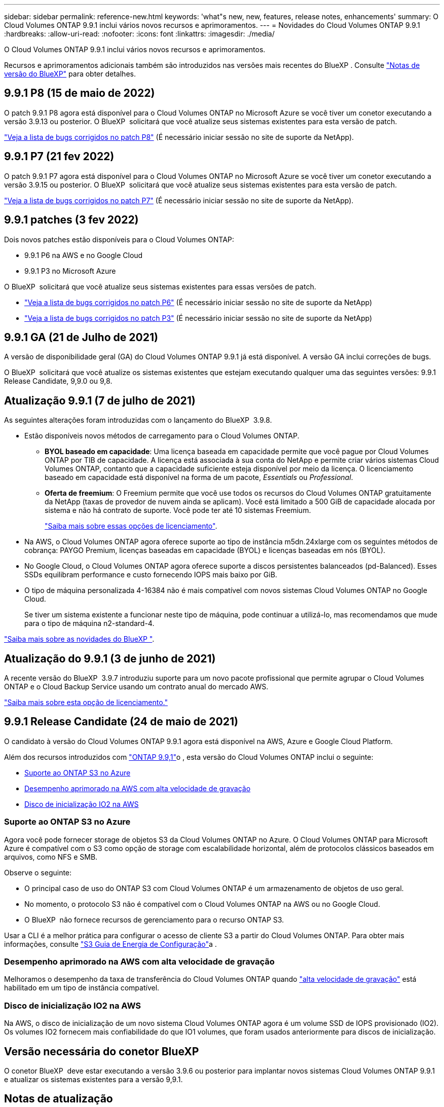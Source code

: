 ---
sidebar: sidebar 
permalink: reference-new.html 
keywords: 'what"s new, new, features, release notes, enhancements' 
summary: O Cloud Volumes ONTAP 9.9.1 inclui vários novos recursos e aprimoramentos. 
---
= Novidades do Cloud Volumes ONTAP 9.9.1
:hardbreaks:
:allow-uri-read: 
:nofooter: 
:icons: font
:linkattrs: 
:imagesdir: ./media/


[role="lead"]
O Cloud Volumes ONTAP 9.9.1 inclui vários novos recursos e aprimoramentos.

Recursos e aprimoramentos adicionais também são introduzidos nas versões mais recentes do BlueXP . Consulte https://docs.netapp.com/us-en/bluexp-cloud-volumes-ontap/whats-new.html["Notas de versão do BlueXP"^] para obter detalhes.



== 9.9.1 P8 (15 de maio de 2022)

O patch 9.9.1 P8 agora está disponível para o Cloud Volumes ONTAP no Microsoft Azure se você tiver um conetor executando a versão 3.9.13 ou posterior. O BlueXP  solicitará que você atualize seus sistemas existentes para esta versão de patch.

https://mysupport.netapp.com/site/products/all/details/cloud-volumes-ontap/downloads-tab/download/62632/9.9.1P8["Veja a lista de bugs corrigidos no patch P8"^] (É necessário iniciar sessão no site de suporte da NetApp).



== 9.9.1 P7 (21 fev 2022)

O patch 9.9.1 P7 agora está disponível para o Cloud Volumes ONTAP no Microsoft Azure se você tiver um conetor executando a versão 3.9.15 ou posterior. O BlueXP  solicitará que você atualize seus sistemas existentes para esta versão de patch.

https://mysupport.netapp.com/site/products/all/details/cloud-volumes-ontap/downloads-tab/download/62632/9.9.1P7["Veja a lista de bugs corrigidos no patch P7"^] (É necessário iniciar sessão no site de suporte da NetApp).



== 9.9.1 patches (3 fev 2022)

Dois novos patches estão disponíveis para o Cloud Volumes ONTAP:

* 9.9.1 P6 na AWS e no Google Cloud
* 9.9.1 P3 no Microsoft Azure


O BlueXP  solicitará que você atualize seus sistemas existentes para essas versões de patch.

* https://mysupport.netapp.com/site/products/all/details/cloud-volumes-ontap/downloads-tab/download/62632/9.9.1P6["Veja a lista de bugs corrigidos no patch P6"^] (É necessário iniciar sessão no site de suporte da NetApp)
* https://mysupport.netapp.com/site/products/all/details/cloud-volumes-ontap/downloads-tab/download/62632/9.9.1P3["Veja a lista de bugs corrigidos no patch P3"^] (É necessário iniciar sessão no site de suporte da NetApp)




== 9.9.1 GA (21 de Julho de 2021)

A versão de disponibilidade geral (GA) do Cloud Volumes ONTAP 9.9.1 já está disponível. A versão GA inclui correções de bugs.

O BlueXP  solicitará que você atualize os sistemas existentes que estejam executando qualquer uma das seguintes versões: 9.9.1 Release Candidate, 9,9.0 ou 9,8.



== Atualização 9.9.1 (7 de julho de 2021)

As seguintes alterações foram introduzidas com o lançamento do BlueXP  3.9.8.

* Estão disponíveis novos métodos de carregamento para o Cloud Volumes ONTAP.
+
** *BYOL baseado em capacidade*: Uma licença baseada em capacidade permite que você pague por Cloud Volumes ONTAP por TIB de capacidade. A licença está associada à sua conta do NetApp e permite criar vários sistemas Cloud Volumes ONTAP, contanto que a capacidade suficiente esteja disponível por meio da licença. O licenciamento baseado em capacidade está disponível na forma de um pacote, _Essentials_ ou _Professional_.
** *Oferta de freemium*: O Freemium permite que você use todos os recursos do Cloud Volumes ONTAP gratuitamente da NetApp (taxas de provedor de nuvem ainda se aplicam). Você está limitado a 500 GiB de capacidade alocada por sistema e não há contrato de suporte. Você pode ter até 10 sistemas Freemium.
+
link:concept-licensing.html["Saiba mais sobre essas opções de licenciamento"].



* Na AWS, o Cloud Volumes ONTAP agora oferece suporte ao tipo de instância m5dn.24xlarge com os seguintes métodos de cobrança: PAYGO Premium, licenças baseadas em capacidade (BYOL) e licenças baseadas em nós (BYOL).
* No Google Cloud, o Cloud Volumes ONTAP agora oferece suporte a discos persistentes balanceados (pd-Balanced). Esses SSDs equilibram performance e custo fornecendo IOPS mais baixo por GiB.
* O tipo de máquina personalizada 4-16384 não é mais compatível com novos sistemas Cloud Volumes ONTAP no Google Cloud.
+
Se tiver um sistema existente a funcionar neste tipo de máquina, pode continuar a utilizá-lo, mas recomendamos que mude para o tipo de máquina n2-standard-4.



https://docs.netapp.com/us-en/bluexp-cloud-volumes-ontap/whats-new.html["Saiba mais sobre as novidades do BlueXP "^].



== Atualização do 9.9.1 (3 de junho de 2021)

A recente versão do BlueXP  3.9.7 introduziu suporte para um novo pacote profissional que permite agrupar o Cloud Volumes ONTAP e o Cloud Backup Service usando um contrato anual do mercado AWS.

link:reference-configs-aws.html["Saiba mais sobre esta opção de licenciamento."]



== 9.9.1 Release Candidate (24 de maio de 2021)

O candidato à versão do Cloud Volumes ONTAP 9.9.1 agora está disponível na AWS, Azure e Google Cloud Platform.

Além dos recursos introduzidos com https://library.netapp.com/ecm/ecm_download_file/ECMLP2492508["ONTAP 9.9,1"^]o , esta versão do Cloud Volumes ONTAP inclui o seguinte:

* <<Suporte ao ONTAP S3 no Azure>>
* <<Desempenho aprimorado na AWS com alta velocidade de gravação>>
* <<Disco de inicialização IO2 na AWS>>




=== Suporte ao ONTAP S3 no Azure

Agora você pode fornecer storage de objetos S3 da Cloud Volumes ONTAP no Azure. O Cloud Volumes ONTAP para Microsoft Azure é compatível com o S3 como opção de storage com escalabilidade horizontal, além de protocolos clássicos baseados em arquivos, como NFS e SMB.

Observe o seguinte:

* O principal caso de uso do ONTAP S3 com Cloud Volumes ONTAP é um armazenamento de objetos de uso geral.
* No momento, o protocolo S3 não é compatível com o Cloud Volumes ONTAP na AWS ou no Google Cloud.
* O BlueXP  não fornece recursos de gerenciamento para o recurso ONTAP S3.


Usar a CLI é a melhor prática para configurar o acesso de cliente S3 a partir do Cloud Volumes ONTAP. Para obter mais informações, consulte http://docs.netapp.com/ontap-9/topic/com.netapp.doc.pow-s3-cg/home.html["S3 Guia de Energia de Configuração"^]a .



=== Desempenho aprimorado na AWS com alta velocidade de gravação

Melhoramos o desempenho da taxa de transferência do Cloud Volumes ONTAP quando https://docs.netapp.com/us-en/bluexp-cloud-volumes-ontap/concept-write-speed.html["alta velocidade de gravação"^] está habilitado em um tipo de instância compatível.



=== Disco de inicialização IO2 na AWS

Na AWS, o disco de inicialização de um novo sistema Cloud Volumes ONTAP agora é um volume SSD de IOPS provisionado (IO2). Os volumes IO2 fornecem mais confiabilidade do que IO1 volumes, que foram usados anteriormente para discos de inicialização.



== Versão necessária do conetor BlueXP

O conetor BlueXP  deve estar executando a versão 3.9.6 ou posterior para implantar novos sistemas Cloud Volumes ONTAP 9.9.1 e atualizar os sistemas existentes para a versão 9,9.1.



== Notas de atualização

* As atualizações do Cloud Volumes ONTAP devem ser concluídas a partir do BlueXP . Você não deve atualizar o Cloud Volumes ONTAP usando o Gerenciador de sistema ou a CLI. Isso pode afetar a estabilidade do sistema.
* Você pode atualizar para o Cloud Volumes ONTAP 9.9.1 a partir da versão 9.9.0 e da versão 9,8. O BlueXP  solicitará que você atualize seus sistemas Cloud Volumes ONTAP 9.9.0 e 9,8 existentes para a versão 9.9.1.
+
http://docs.netapp.com/us-en/bluexp-cloud-volumes-ontap/task-updating-ontap-cloud.html["Saiba como atualizar quando o BlueXP  o notificar"^].

* A atualização de um sistema de nó único leva o sistema off-line por até 25 minutos, durante os quais a e/S é interrompida.
* A atualização de um par de HA não causa interrupções e e/S é ininterrupta. Durante esse processo de atualização sem interrupções, cada nó é atualizado em conjunto para continuar fornecendo e/S aos clientes.
* Na AWS, os tipos de instância C4, M4 e R4 EC2 não são mais compatíveis com novas implantações do Cloud Volumes ONTAP. Se você tiver um sistema existente que esteja sendo executado em um tipo de instância C4, M4 ou R4, será necessário alterar para um tipo de instância na família de instâncias C5, M5 ou R5. Se você não puder alterar o tipo de instância, será necessário habilitar a rede aprimorada antes de atualizar.
+
link:https://docs.netapp.com/us-en/bluexp-cloud-volumes-ontap/task-updating-ontap-cloud.html#upgrades-in-aws-with-c4-m4-and-r4-ec2-instance-types["Saiba como atualizar na AWS com os tipos de instância C4, M4 e R4 EC2"^]. link:https://docs.netapp.com/us-en/bluexp-cloud-volumes-ontap/task-change-ec2-instance.html["Saiba como alterar o tipo de instância EC2 para Cloud Volumes ONTAP"^].

+
link:https://mysupport.netapp.com/info/communications/ECMLP2880231.html["Suporte à NetApp"^]Consulte para saber mais sobre o fim da disponibilidade e suporte para esses tipos de instância.





=== DS3_v2

A partir da versão 9.9.1, o tipo de VM DS3_v2 não é mais compatível com sistemas Cloud Volumes ONTAP novos e existentes. Se você tiver um sistema existente em execução nesse tipo de VM, será necessário alterar os tipos de VM antes de atualizar para o 9.9.1.
